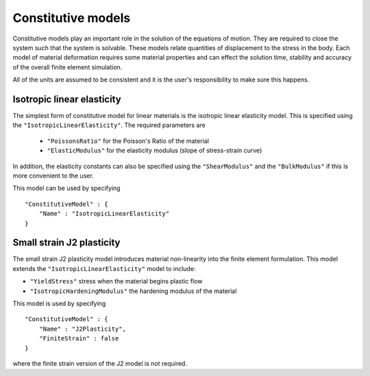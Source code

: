 *******************
Constitutive models
*******************

Constitutive models play an important role in the solution of the equations of motion.  They are required to close the system such that the system is solvable.  These models relate quantities of displacement to the stress in the body.  Each model of material deformation requires some material properties and can effect the solution time, stability and accuracy of the overall finite element simulation.

All of the units are assumed to be consistent and it is the user's responsibility to make sure this happens.

Isotropic linear elasticity
===========================

The simplest form of constitutive model for linear materials is the isotropic linear elasticity model.  This is specified using the ``"IsotropicLinearElasticity"``.  The required parameters are

 * ``"PoissonsRatio"`` for the Poisson's Ratio of the material
 * ``"ElasticModulus"`` for the elasticity modulus (slope of stress-strain curve)

In addition, the elasticity constants can also be specified using the ``"ShearModulus"`` and the ``"BulkModulus"`` if this is more convenient to the user.

This model can be used by specifying ::

    "ConstitutiveModel" : {
        "Name" : "IsotropicLinearElasticity"
    }

Small strain J2 plasticity
==========================

The small strain J2 plasticity model introduces material non-linearity into the finite element formulation.  This model extends the ``"IsotropicLinearElasticity"`` model to include:

* ``"YieldStress"`` stress when the material begins plastic flow
* ``"IsotropicHardeningModulus"`` the hardening modulus of the material

This model is used by specifying ::

    "ConstitutiveModel" : {
        "Name" : "J2Plasticity",
        "FiniteStrain" : false
    }

where the finite strain version of the J2 model is not required.
